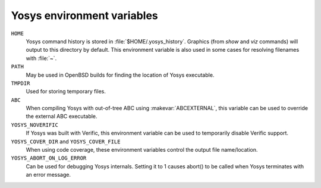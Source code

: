 Yosys environment variables
===========================

``HOME``
   Yosys command history is stored in :file:`$HOME/.yosys_history`.  Graphics
   (from `show` and `viz` commands) will output to this
   directory by default.  This environment variable is also used in some cases
   for resolving filenames with :file:`~`.

``PATH``
   May be used in OpenBSD builds for finding the location of Yosys executable.

``TMPDIR``
   Used for storing temporary files.

``ABC``
   When compiling Yosys with out-of-tree ABC using :makevar:`ABCEXTERNAL`, this
   variable can be used to override the external ABC executable.

``YOSYS_NOVERIFIC``
   If Yosys was built with Verific, this environment variable can be used to
   temporarily disable Verific support.

``YOSYS_COVER_DIR`` and ``YOSYS_COVER_FILE``
   When using code coverage, these environment variables control the output file
   name/location.

``YOSYS_ABORT_ON_LOG_ERROR``
   Can be used for debugging Yosys internals.  Setting it to 1 causes abort() to
   be called when Yosys terminates with an error message.

